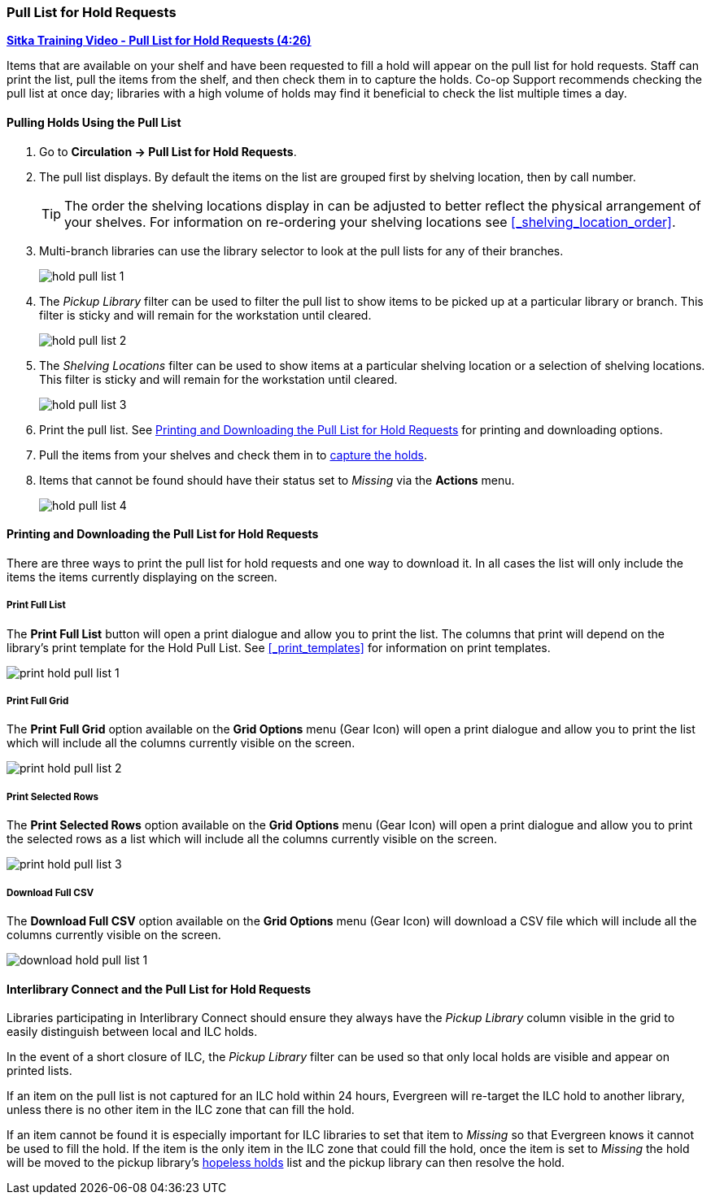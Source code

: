Pull List for Hold Requests
~~~~~~~~~~~~~~~~~~~~~~~~~~~
(((Holds Pull List)))
(((Holds, Holds Pull List)))


link:https://youtu.be/DiOY9Mkauss[*Sitka Training Video - Pull List for Hold Requests (4:26)*]

Items that are available on your shelf and have been requested to fill a hold will appear on the pull 
list for hold requests.  Staff can print the list, pull the items from the shelf, and then check them
in to capture the holds.  Co-op Support recommends checking the pull list at once day; libraries with a 
high volume of holds may find it beneficial to check the list multiple times a day.

Pulling Holds Using the Pull List
^^^^^^^^^^^^^^^^^^^^^^^^^^^^^^^^^

. Go to *Circulation → Pull List for Hold Requests*.
. The pull list displays. By default the items on the list are grouped first by shelving location, 
then by call number. 
+
[TIP]
=====
The order the shelving locations display in can be adjusted to better reflect the physical arrangement of
your shelves.  For information on re-ordering your shelving locations see xref:_shelving_location_order[].
=====
+
. Multi-branch libraries can use the library selector to look at the pull lists for any of their branches.
+
image:images/circ/hold-pull-list-1.png[scaledwidth="75%"]
+
. The _Pickup Library_ filter can be used to filter the pull list to show items to be picked 
up at a particular library or branch.  This filter is sticky and will remain for the workstation until cleared.
+
image:images/circ/hold-pull-list-2.png[scaledwidth="75%"]
+
. The _Shelving Locations_ filter can be used to show items at a particular shelving location or 
a selection of shelving locations. This filter is sticky and will remain for the workstation until cleared.
+
image:images/circ/hold-pull-list-3.png[scaledwidth="75%"]
+
. Print the pull list. See xref:_printing_and_downloading_the_pull_list_for_hold_requests[] for 
printing and downloading options.
. Pull the items from your shelves and check them in to 
xref:_capturing_holds_and_hold_transits[capture the holds].
. Items that cannot be found should have their status set to _Missing_ via the *Actions* menu.
+
image:images/circ/hold-pull-list-4.png[scaledwidth="75%"]

Printing and Downloading the Pull List for Hold Requests
^^^^^^^^^^^^^^^^^^^^^^^^^^^^^^^^^^^^^^^^^^^^^^^^^^^^^^^^

There are three ways to print the pull list for hold requests and one way to download it.  In all
cases the list will only include the items the items currently displaying on the screen.

Print Full List
+++++++++++++++

The *Print Full List* button will open a print dialogue and allow you to print the list.  The columns 
that print will depend on the library’s print template for the Hold Pull List. See 
xref:_print_templates[] for information
on print templates.

image:images/circ/print-hold-pull-list-1.png[scaledwidth="75%"]


Print Full Grid
+++++++++++++++

The *Print Full Grid* option available on the *Grid Options* menu (Gear Icon) will open a print dialogue and 
allow you to print the list which will include all the columns currently visible on the screen. 

image:images/circ/print-hold-pull-list-2.png[scaledwidth="75%"]

Print Selected Rows
+++++++++++++++++++

The *Print Selected Rows* option available on the *Grid Options* menu (Gear Icon) will open a print dialogue and 
allow you to print the selected rows as a list which will include all the columns currently visible 
on the screen. 

image:images/circ/print-hold-pull-list-3.png[scaledwidth="75%"]

Download Full CSV
+++++++++++++++++

The *Download Full CSV* option available on the *Grid Options* menu (Gear Icon) will download a CSV file 
which will include all the columns currently visible on the screen. 

image:images/circ/download-hold-pull-list-1.png[scaledwidth="75%"]


Interlibrary Connect and the Pull List for Hold Requests
^^^^^^^^^^^^^^^^^^^^^^^^^^^^^^^^^^^^^^^^^^^^^^^^^^^^^^^^

Libraries participating in Interlibrary Connect should ensure they always have the _Pickup Library_ 
column visible in the grid to easily distinguish between local and ILC holds.

In the event of a short closure of ILC, the _Pickup Library_ filter can be used so that only local holds
are visible and appear on printed lists.

If an item on the pull list is not captured for an ILC hold within 24 hours, Evergreen will re-target 
the ILC hold to another library, unless there is no other item in the ILC zone that can fill the hold.

If an item cannot be found it is especially important for ILC libraries to set that item to _Missing_ so
that Evergreen knows it cannot be used to fill the hold.  If the item is the only item in the ILC zone
that could fill the hold, once the item is set to _Missing_ the hold will be moved to the pickup library's
xref:_hopeless_holds[hopeless holds] list and the pickup library can then resolve the hold.

